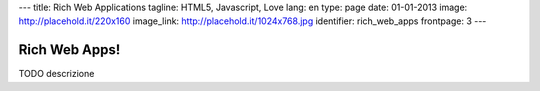 ---
title: Rich Web Applications
tagline: HTML5, Javascript, Love
lang: en
type: page
date: 01-01-2013
image: http://placehold.it/220x160
image_link: http://placehold.it/1024x768.jpg
identifier: rich_web_apps
frontpage: 3
---

Rich Web Apps!
-------------

TODO descrizione
